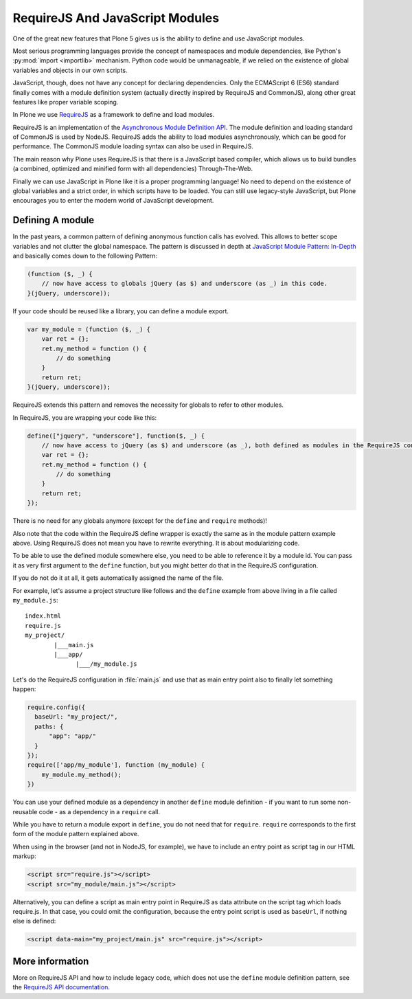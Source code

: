 ================================
RequireJS And JavaScript Modules
================================

One of the great new features that Plone 5 gives us
is the ability to define and use JavaScript modules.

Most serious programming languages provide the concept of namespaces and module dependencies,
like Python's :py:mod:`import <importlib>` mechanism.
Python code would be unmanageable,
if we relied on the existence of global variables and objects in our own scripts.

JavaScript, though, does not have any concept for declaring dependencies.
Only the ECMAScript 6 (ES6) standard finally comes with a module definition system
(actually directly inspired by RequireJS and CommonJS),
along other great features like proper variable scoping.

In Plone we use `RequireJS <https://requirejs.org/>`_ as a framework to define and load modules.

RequireJS is an implementation of the `Asynchronous Module Definition API <https://github.com/amdjs/amdjs-api/blob/master/AMD.md>`_.
The module definition and loading standard of CommonJS is used by NodeJS.
RequireJS adds the ability to load modules asynchronously,
which can be good for performance.
The CommonJS module loading syntax can also be used in RequireJS.

The main reason why Plone uses RequireJS is that there is a JavaScript based compiler,
which allows us to build bundles (a combined, optimized and minified form with all dependencies) Through-The-Web.

Finally we can use JavaScript in Plone like it is a proper programming language!
No need to depend on the existence of global variables and a strict order,
in which scripts have to be loaded.
You can still use legacy-style JavaScript,
but Plone encourages you to enter the modern world of JavaScript development.


Defining A module
=================

In the past years, a common pattern of defining anonymous function calls has evolved.
This allows to better scope variables and not clutter the global namespace.
The pattern is discussed in depth at `JavaScript Module Pattern: In-Depth <http://www.adequatelygood.com/JavaScript-Module-Pattern-In-Depth.html>`_
and basically comes down to the following Pattern:

.. code-block:: javascript

    (function ($, _) {
        // now have access to globals jQuery (as $) and underscore (as _) in this code.
    }(jQuery, underscore));


If your code should be reused like a library,
you can define a module export.

.. code-block:: javascript

    var my_module = (function ($, _) {
        var ret = {};
        ret.my_method = function () {
            // do something
        }
        return ret;
    }(jQuery, underscore));


RequireJS extends this pattern and removes the necessity for globals to refer to other modules.

In RequireJS, you are wrapping your code like this:

.. code-block:: javascript

    define(["jquery", "underscore"], function($, _) {
        // now have access to jQuery (as $) and underscore (as _), both defined as modules in the RequireJS configuration.
        var ret = {};
        ret.my_method = function () {
            // do something
        }
        return ret;
    });

There is no need for any globals anymore (except for the ``define`` and ``require`` methods)!

Also note that the code within the RequireJS define wrapper is exactly the same as in the module pattern example above.
Using RequireJS does not mean you have to rewrite everything.
It is about modularizing code.

To be able to use the defined module somewhere else,
you need to be able to reference it by a module id.
You can pass it as very first argument to the ``define`` function,
but you might better do that in the RequireJS configuration.

If you do not do it at all, it gets automatically assigned the name of the file.

For example, let's assume a project structure like follows
and the ``define`` example from above living in a file called ``my_module.js``::

    index.html
    require.js
    my_project/
            |___main.js
            |___app/
                  |___/my_module.js

Let's do the RequireJS configuration in :file:`main.js`
and use that as main entry point also to finally let something happen:

.. code-block:: javascript

    require.config({
      baseUrl: "my_project/",
      paths: {
          "app": "app/"
      }
    });
    require(['app/my_module'], function (my_module) {
        my_module.my_method();
    })


You can use your defined module as a dependency in another ``define`` module definition - if you
want to run some non-reusable code - as a dependency in a ``require`` call.

While you have to return a module export in ``define``,
you do not need that for ``require``.
``require`` corresponds to the first form of the module pattern explained above.

When using in the browser (and not in NodeJS, for example),
we have to include an entry point as script tag in our HTML markup:

.. code-block:: xml

    <script src="require.js"></script>
    <script src="my_module/main.js"></script>

Alternatively, you can define a script as main entry point in RequireJS as data attribute on the script tag which loads require.js.
In that case, you could omit the configuration, because the entry point script is used as ``baseUrl``, if nothing else is defined:

.. code-block:: xml

    <script data-main="my_project/main.js" src="require.js"></script>


More information
================

More on RequireJS API and how to include legacy code,
which does not use the ``define`` module definition pattern,
see the `RequireJS API documentation <https://requirejs.org/docs/api.html#define>`_.
